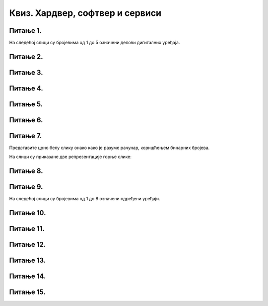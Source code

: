Квиз. Хардвер, софтвер и сервиси
=================================

Питање 1.
~~~~~~~~~

На следећој слици су бројевима од 1 до 5 означени делови дигиталних уређаја.

.. image:: ../../_images/L2S18.png
    :align: center
    :width: 700px

.. dragndrop:: L2P6
    :feedback: Tвој одговор није тачан. Покушај поново!
    :match_1: Графичка картица|||1
    :match_2: Хард диск|||2
    :match_3: Матична плоча|||3
    :match_4: Процесор|||4
    :match_5: РАМ|||5

    На основу горње слике појединачних делова дигиталног уређаја споји одговарајуће појмове са бројевима од 1 до 5.

Питање 2.
~~~~~~~~~

.. fillintheblank:: L2P8

    Ако се један знак текстуалног документа чува као 1 бит. Колико ће заузети меморије текст "Понедељак" у текстуалном документу. Унеси решење.

    Одговор: |blank|

    - :9: Тачно
      :x: Одговор није тачан.

Питање 3.
~~~~~~~~~

.. mchoice:: L2P9
    :multiple_answers:
    :answer_a: Графичка картица
    :feedback_a: Тачно    
    :answer_b: Звучна картица
    :feedback_b: Нетачно    
    :answer_c: Матична плоча
    :feedback_c: Нетачно
    :answer_d: Хард диск
    :feedback_d: Нетачно
    :answer_e: Меморија
    :feedback_e: Нетачно 
    :correct: а

    Како се назива уређај - картица која је задужена да креира и контролише слику која се приказује на екрану.

Питање 4.
~~~~~~~~~

.. mchoice:: L2P10
    :multiple_answers:
    :answer_a: да извршава наредбе и обрађује податке.
    :feedback_a: Тачно    
    :answer_b: да чува податке и програме.
    :feedback_b: Нетачно    
    :answer_c: да трајно чува податке и програме.
    :feedback_c: Нетачно
    :answer_d: да повезује све делове у складну целину.
    :feedback_d: Нетачно
    :answer_e: да обезбеђује да чујемо звук.
    :feedback_e: Нетачно 
    :correct: а

    Која је улога процесора?

Питање 5.
~~~~~~~~~

.. fillintheblank:: L2P11

    Како се називају физички делови (компоненте) рачунара или дигиталних уређаја. Унеси решење малим словима ћириличким писмом.

    Одговор: |blank|

    - :хардвер: Тачно
      :x: Одговор није тачан.


Питање 6.
~~~~~~~~~

.. mchoice:: L2P12
    :multiple_answers:
    :answer_a: Графичка картица
    :feedback_a: Нетачно    
    :answer_b: Звучна картица
    :feedback_b: Нетачно    
    :answer_c: Матична плоча
    :feedback_c: Нетачно
    :answer_d: Хард диск
    :feedback_d: Тачно
    :answer_e: Меморија
    :feedback_e: Нетачно 
    :correct: d

    Како се назива уређај за трајно чување података и програма?

Питање 7.
~~~~~~~~~

Представите црно белу слику онако како је разуме рачунар, коришћењем бинарних бројева. 

.. image:: ../../_images/L2S12.png
    :width: 300px
    :align: center 

На слици су приказане две репрезентације горње слике:

.. image:: ../../_images/L2S19.png
    :width: 600px
    :align: center 

.. fillintheblank:: L2P13

    Унеси редни број слике која представља праву репрезентацију горње слике. 

    Одговор: |blank|

    - :1: Тачно
      :x: Одговор није тачан. 
   
Питање 8.
~~~~~~~~~

.. mchoice:: L2P14
    :multiple_answers:
    :answer_a: десимални
    :feedback_a: Нетачно    
    :answer_b: бинарни
    :feedback_b: Тачно    
    :answer_c: декадни
    :feedback_c: Нетачно
    :answer_d: бинарни и декадни
    :feedback_d: Нетачно
    :correct: b

    У ком облику морају бити подаци да би рачунар могао да их обрађује?

Питање 9.
~~~~~~~~~

На следећој слици су бројевима од 1 до 8 означени одређени уређаји.

.. image:: ../../_images/L2S17.png
    :align: center
    :width: 700px

.. dragndrop:: L2P15
    :feedback: Tвој одговор није тачан. Покушај поново!
    :match_1: Монитор|||1
    :match_2: Миш|||2
    :match_3: Лаптоп рачунар|||3
    :match_4: Штампач|||4
    :match_5: Тастатура|||5
    :match_6: Кућиште|||6
    :match_7: Веб-камера|||7
    :match_8: Звучници|||8

    На основу горње слике уређаја споји одговарајуће појмове са бројевима од 1 до 8.

Питање 10.
~~~~~~~~~~

.. fillintheblank:: L2P16

    Како се назива број пиксела од којих је сачињена нека слика. Унеси решење малим словима ћириличким писмом.

    Одговор: |blank|

    - :резолуција: Тачно
      :x: Одговор није тачан.

Питање 11.
~~~~~~~~~~

.. fillintheblank:: L2P17

    Како се назива уређај који се користи за унос текста, бројева, знакова и инструкција. Унеси решење малим словима ћириличким писмом.

    Одговор: |blank|

    - :тастатура: Тачно
      :x: Одговор није тачан.

Питање 12.
~~~~~~~~~~

.. mchoice:: L2P18
    :multiple_answers:
    :answer_a: Софтвер
    :feedback_a: Нетачно    
    :answer_b: Оперативни систем
    :feedback_b: Тачно    
    :answer_c: Апликативни програм
    :feedback_c: Нетачно
    :answer_d: Сервис
    :feedback_d: Нетачно
    :correct: b

    Како се назива програм који препознаје, повезује и управља радом свих физичких делова дигиталног уређаја?

Питање 13.
~~~~~~~~~~

.. fillintheblank:: L2P19

    Како се назива програм који објашњава оперативном систему како да на правилан начин користи неки од постојећих или нови део хардвера. Унеси решење малим словима ћириличким писмом.

    Одговор: |blank|

    - :драјвер: Тачно
      :x: Одговор није тачан.

Питање 14.
~~~~~~~~~~

.. mchoice:: L2P20
    :multiple_answers:
    :answer_a: Софтвер
    :feedback_a: Нетачно    
    :answer_b: Сервис
    :feedback_b: Нетачно    
    :answer_c: Рачунарски облак
    :feedback_c: Тачно
    :answer_d: Оперативни систем
    :feedback_d: Нетачно
    :correct: c

    Како се назива сервис који се користи за смештање података и информација на удаљене рачунаре, уместо на сопствене дигиталне уређаје?

Питање 15.
~~~~~~~~~~

.. fillintheblank:: L2P21

    Како се називају програми који контролишу рад самог дигиталног уређаја. Унеси решење малим словима ћириличким писмом.

    Одговор: |blank|

    - :системски програми: Тачно
      :x: Одговор није тачан.
